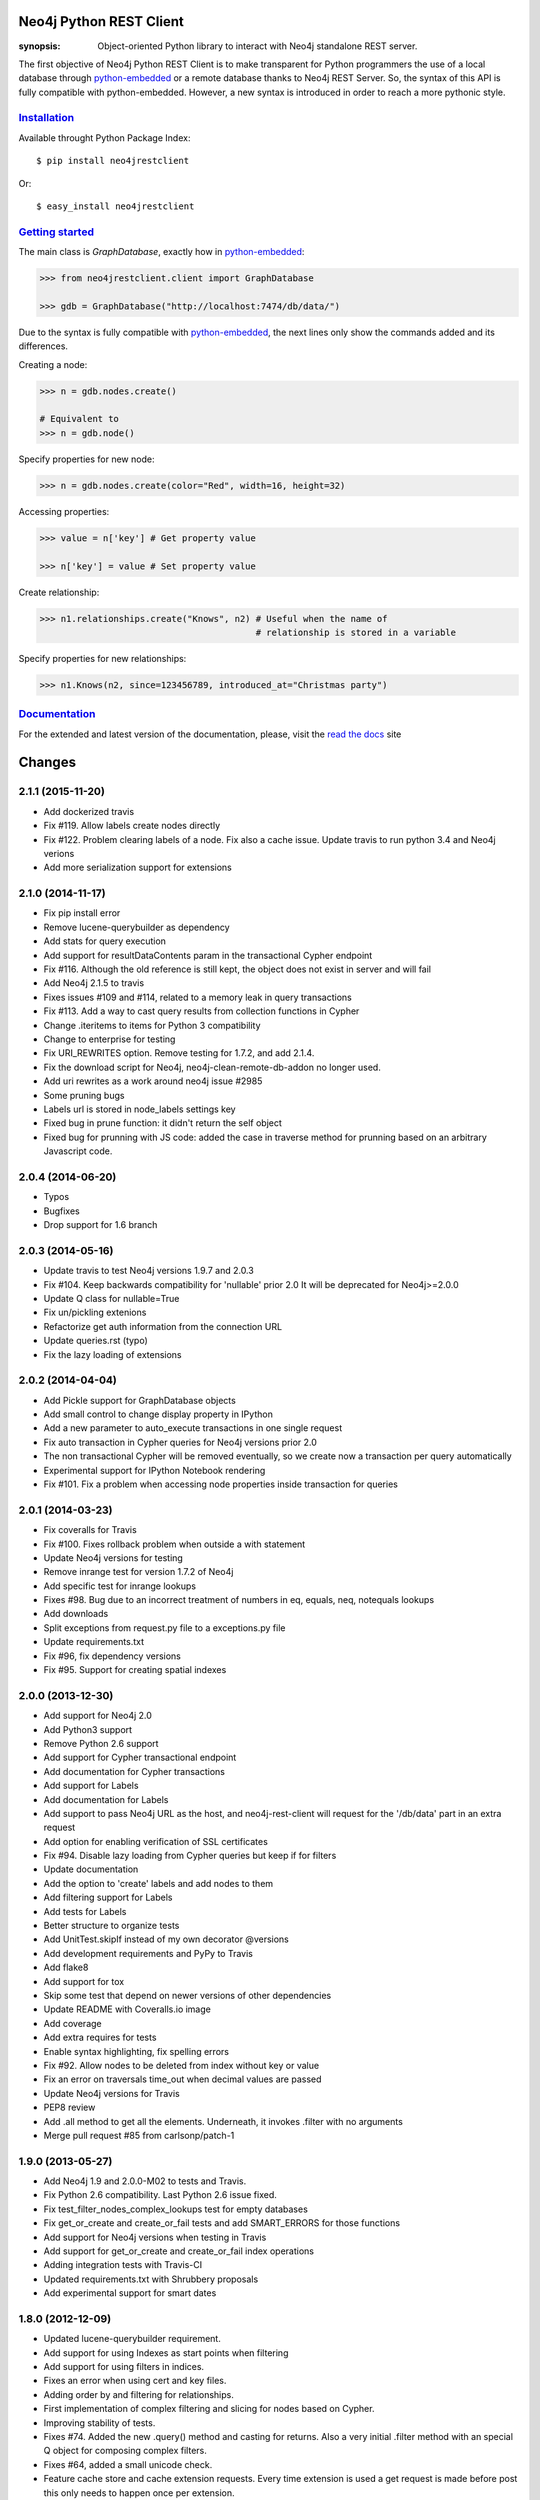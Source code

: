 .. image:: https://travis-ci.org/versae/neo4j-rest-client.png?branch=master
  :target: https://travis-ci.org/versae/neo4j-rest-client

.. image:: https://coveralls.io/repos/versae/neo4j-rest-client/badge.png?branch=master
  :target: https://coveralls.io/r/versae/neo4j-rest-client?branch=master

.. image:: https://pypip.in/d/neo4jrestclient/badge.png
    :target: https://pypi.python.org/pypi/neo4jrestclient/
    :alt: Downloads


Neo4j Python REST Client
========================

:synopsis: Object-oriented Python library to interact with Neo4j standalone REST server.

The first objective of Neo4j Python REST Client is to make transparent for
Python programmers the use of a local database through python-embedded_ or a
remote database thanks to Neo4j REST Server. So, the syntax of this API is
fully compatible with python-embedded. However, a new syntax is introduced in
order to reach a more pythonic style.


Installation_
-------------

Available throught Python Package Index::

  $ pip install neo4jrestclient

Or::

  $ easy_install neo4jrestclient


`Getting started`_
------------------

The main class is *GraphDatabase*, exactly how in python-embedded_:

.. code:: python

  >>> from neo4jrestclient.client import GraphDatabase

  >>> gdb = GraphDatabase("http://localhost:7474/db/data/")

Due to the syntax is fully compatible with python-embedded_, the next lines only show
the commands added and its differences.

Creating a node:

.. code:: python

  >>> n = gdb.nodes.create()

  # Equivalent to
  >>> n = gdb.node()

Specify properties for new node:

.. code:: python

  >>> n = gdb.nodes.create(color="Red", width=16, height=32)

Accessing properties:

.. code:: python

  >>> value = n['key'] # Get property value

  >>> n['key'] = value # Set property value

Create relationship:

.. code:: python

  >>> n1.relationships.create("Knows", n2) # Useful when the name of
                                           # relationship is stored in a variable

Specify properties for new relationships:

.. code:: python

  >>> n1.Knows(n2, since=123456789, introduced_at="Christmas party")


Documentation_
--------------

For the extended and latest version of the documentation, please, visit the
`read the docs`_ site



.. _python-embedded: http://docs.neo4j.org/drivers/python-embedded/snapshot/
.. _lucene-querybuilder: http://github.com/scholrly/lucene-querybuilder
.. _`read the docs`: http://readthedocs.org/docs/neo4j-rest-client/en/latest/
.. _Documentation: http://readthedocs.org/docs/neo4j-rest-client/en/latest/
.. _Installation: https://neo4j-rest-client.readthedocs.org/en/latest/info.html#installation
.. _`Getting started`: https://neo4j-rest-client.readthedocs.org/en/latest/info.html#getting-started


.. image:: https://badges.gitter.im/Join%20Chat.svg
   :alt: Join the chat at https://gitter.im/versae/neo4j-rest-client
   :target: https://gitter.im/versae/neo4j-rest-client?utm_source=badge&utm_medium=badge&utm_campaign=pr-badge&utm_content=badge

Changes
=======

2.1.1 (2015-11-20)
------------------
- Add dockerized travis
- Fix #119. Allow labels create nodes directly
- Fix #122. Problem clearing labels of a node. Fix also a cache issue. Update travis to run python 3.4 and Neo4j verions
- Add more serialization support for extensions


2.1.0 (2014-11-17)
------------------
- Fix pip install error
- Remove lucene-querybuilder as dependency
- Add stats for query execution
- Add support for resultDataContents param in the transactional Cypher endpoint
- Fix #116. Although the old reference is still kept, the object does not exist
  in server and will fail
- Add Neo4j 2.1.5 to travis
- Fixes issues #109 and #114, related to a memory leak in query transactions
- Fix #113. Add a way to cast query results from collection functions in Cypher
- Change .iteritems to items for Python 3 compatibility
- Change to enterprise for testing
- Fix URI_REWRITES option. Remove testing for 1.7.2, and add 2.1.4.
- Fix the download script for Neo4j, neo4j-clean-remote-db-addon no longer used.
- Add uri rewrites as a work around neo4j issue #2985
- Some pruning bugs
- Labels url is stored in node_labels settings key
- Fixed bug in prune function: it didn't return the self object
- Fixed bug for prunning with JS code: added the case in traverse method for
  prunning based on an arbitrary Javascript code.


2.0.4 (2014-06-20)
------------------
- Typos
- Bugfixes
- Drop support for 1.6 branch


2.0.3 (2014-05-16)
------------------
- Update travis to test Neo4j versions 1.9.7 and 2.0.3
- Fix #104. Keep backwards compatibility for 'nullable' prior 2.0
  It will be deprecated for Neo4j>=2.0.0
- Update Q class for nullable=True
- Fix un/pickling extenions
- Refactorize get auth information from the connection URL
- Update queries.rst (typo)
- Fix the lazy loading of extensions


2.0.2 (2014-04-04)
------------------
- Add Pickle support for GraphDatabase objects
- Add small control to change display property in IPython
- Add a new parameter to auto_execute transactions in one single request
- Fix auto transaction in Cypher queries for Neo4j versions prior 2.0
- The non transactional Cypher will be removed eventually, so we create now
  a transaction per query automatically
- Experimental support for IPython Notebook rendering
- Fix #101. Fix a problem when accessing node properties inside transaction
  for queries


2.0.1 (2014-03-23)
------------------
- Fix coveralls for Travis
- Fix #100. Fixes rollback problem when outside a with statement
- Update Neo4j versions for testing
- Remove inrange test for version 1.7.2 of Neo4j
- Add specific test for inrange lookups
- Fixes #98. Bug due to an incorrect treatment of numbers in eq, equals,
  neq, notequals lookups
- Add downloads
- Split exceptions from request.py file to a exceptions.py file
- Update requirements.txt
- Fix #96, fix dependency versions
- Fix #95. Support for creating spatial indexes


2.0.0 (2013-12-30)
------------------
- Add support for Neo4j 2.0
- Add Python3 support
- Remove Python 2.6 support
- Add support for Cypher transactional endpoint
- Add documentation for Cypher transactions
- Add support for Labels
- Add documentation for Labels
- Add support to pass Neo4j URL as the host, and neo4j-rest-client will request
  for the '/db/data' part in an extra request
- Add option for enabling verification of SSL certificates
- Fix #94. Disable lazy loading from Cypher queries but keep if for filters
- Update documentation
- Add the option to 'create' labels and add nodes to them
- Add filtering support for Labels
- Add tests for Labels
- Better structure to organize tests
- Add UnitTest.skipIf instead of my own decorator @versions
- Add development requirements and PyPy to Travis
- Add flake8
- Add support for tox
- Skip some test that depend on newer versions of other dependencies
- Update README with Coveralls.io image
- Add coverage
- Add extra requires for tests
- Enable syntax highlighting, fix spelling errors
- Fix #92. Allow nodes to be deleted from index without key or value
- Fix an error on traversals time_out when decimal values are passed
- Update Neo4j versions for Travis
- PEP8 review
- Add .all method to get all the elements. Underneath, it invokes .filter
  with no arguments
- Merge pull request #85 from carlsonp/patch-1


1.9.0 (2013-05-27)
------------------
- Add Neo4j 1.9 and 2.0.0-M02 to tests and Travis.
- Fix Python 2.6 compatibility. Last Python 2.6 issue fixed.
- Fix test_filter_nodes_complex_lookups test for empty databases
- Fix get_or_create and create_or_fail tests and add SMART_ERRORS for those functions
- Add support for Neo4j versions when testing in Travis
- Add support for get_or_create and create_or_fail index operations
- Adding integration tests with Travis-CI
- Updated requirements.txt with Shrubbery proposals
- Add experimental support for smart dates


1.8.0 (2012-12-09)
------------------
- Updated lucene-querybuilder requirement.
- Add support for using Indexes as start points when filtering
- Add support for using filters in indices.
- Fixes an error when using cert and key files.
- Adding order by and filtering for relationships.
- First implementation of complex filtering and slicing for nodes based on
  Cypher.
- Improving stability of tests.
- Fixes #74. Added the new .query() method and casting for returns. Also a very
  initial .filter method with an special Q object for composing complex filters.
- Fixes #64, added a small unicode check.
- Feature cache store and cache extension requests. Every time extension is used
  a get request is made before post this only needs to happen once per extension.
- Allow user to configure own cache engine, (e.g djangos cache).
- Read test db url from environ.
- Fixes #71. Pass correct url to get. Get with missing '/' was causing an
  additional 302.
- Support keep-alive / pipelining: httplib now instantiated on module load not
  per quest this also fixes caching, when the CACHE option was set a no-cache
  header was added that by passed the cache system.
- Fixes #68. Gremlin query trips on "simple" list, but not an error no
  neo4j-rest-client side.
- Fixes #69. Incorrect node references when splitting transactions.
- Adding support for retrieving index elements in a transaction.
- Fixes #66. Ditch exception catch on root fetch at GraphDatabase.__init__().
  As per #65, current behaviour when auth fails is that a 401 StatusException
  is raised, and caught by this try/except block and a misleading NotFoundError
  is raised in its place - lets just let the StatusException through. Unsure
  about what other Exceptions may be raised but cannot reproduce.
- Fixed issue #69. Transaction split.
- Adding support for retrieving index elements in a transaction.


1.7.0 (2012-05-17)
------------------
- Fixing an error when reating relationships with nodes created previously in
  a transactions.
- Fixing typo (self._aith vs self_auth).
- Fixing #60. Adding support when no port is specified.
- Fixing an error with unicode property names and indexing.


1.6.2 (2012-03-26)
------------------
- Fixing an error indexing with numeric values.
- Fixing an error indexing with boolean values.
- Adding initial unicode suppport for indices.
  Adding better debug messages to 400 response codes.


1.6.1 (2012-02-27)
------------------
- Fixes #29. Adding support for authentication.


1.6.0 (2012-02-27)
------------------
- Adding documentation site.
- Finishing the experimental support for indexing and transactions.
- Adding preliminar indexing support in trasnsactions.
- Adding a new way to traverse the graph based on python-embedded.
- Removing __credits__ in favor of AUTHORS file. Updating version number.
- Fixes #33. Deprecating the requirement of a reference node.
- Added methods to bring it in line with the embedded driver.
- Added .single to Iterable and .items() to Node to bring it into alignment
  with the embedded driver.
- Adding non-functional realtionshos creation inside transactions.
- New returnable type "RAW", added in constants. Very useful for Gremlin and
  Cypher queries.
- Extensions can now return raw results. Fixes #52.
- Added a test for issue #52, returns=RAW.
- Adding relationships support to transactions.
- Fixes #49. Usage in extensions.
- Improving transaction support. Related #49.
- Fixing some PEP08 warnings.
- Fixes #43. Unable to reproduce the error.
- Fixes #49. Improving the batch efficiency in get requests.
- Fixes #47. Improving Paths management in traversals.
- Adding 'content-location' as possible header in responses instead of
  just 'location'.
- Fixing an error wwhen the value of a set property operation is None.
- Merge branch 'master' of github.com:versae/neo4j-rest-client into devel.
- Fix for paginated traversals under Neo4j 1.5.
- Added check for 'content-location' header in PaginatedTraversal, ensuring
  traversals don't stop early with Neo4j 1.5.


1.5.0 (2011-10-31)
------------------
- Removing the smart_quote function from indexing. It's not needed anymore with
  the new way to add elements to indices.
- Fixes #37.
- Using JSON object to set index key and value.


1.4.5 (2011-09-15)
------------------
- Adding more testing to returns parameter in the extensions.
- Fixes 32. It needs some more testing, maybe.
- Updated to using lucene-querybuilder 0.1.5 (bugfixes and better wildcard
  support).
- Fixed the test issue found in #34, and updated the REST client to using
  lucene-querybuilder 0.1.5.
- Fixes #34. Fixing dependency of lucene-querybuilder version
- Fixes #30. Fixing an issue deleting all index entries for a node.
- Fixing an issue with parameters in extensions.
- Ensure that self.result is always present on the object, even if it's None.
- Fixing naming glitch in exception message
- Ensure that self.result is always present on the object, even if it's None
- Fixing an error retrieving relationships in paths.
- Fixing an error in extensions, Path and Position.


1.4.4 (2011-08-17)
------------------
- Merge pull request #28 from mhluongo/master
- Made the DeprecationWarnings a bit more specific.
- Nodes can now be used in set and as dict keys, differentiated by id.
- Added a test for node hashing on id.
- Removed the 'Undirected' reference from tests to avoid a DepreactionWarning.
- Moved the relationship creation DeprecationWarning so creating a relationship
  the preferred way won't raise it.
- Got rid of the DeprecationWarning on import- moved in to whenever using
  Undirected.*.
- Fixed traversal return filters.
- Enabled return filters, including those with custom javascript bodies.
  Eventually a more elegant (Python instead of string based) solution for
  return filter bodies is in order.
- Fixed a mispelling in the test_traversal_return_filter case.
- Added a test for builtin and custom traversal return filters.
- Small bug fix for traversal
- Fixed bug in traverse method for POSITION and PATH return types.


1.4.3 (2011-07-28)
------------------
- Added some deprecation warnings.
- Added support for pickling ans some tests.
- Fixed an error deleting nodes and relationships on transactions.
- Finishied and refactored the full unicode support.


1.4.2 (2011-07-18)
------------------
- Updated the documentation and version.
- Added support for indices deletion.
- Improved Unicode support in properties keys and values and relationships
  types. Adding some tests.


1.4.1 (2011-07-12)
------------------
- Fixed an error retrieving relationships by id.
- Added control to handle exceptions raised by Request objects.
- Updated changes, manifest and readme files.


1.4.0 (2011-07-11)
------------------
- Updated version number for the new release.
- Updated documentation.
- Updated develpment requirements.
- Added support for paginated traversals.
- Passed pyflakes and PEP8 on tests.
- Added weight to Path class.
- Index values now quoted_plus.
- Changed quote to quote_plus for index values.
- Added two tests for unicode and url chars in index values.
- Added initial documentacion for transactions.
- Added the transaction support and several tests.
- Fixed the implementation of __contains__ in Iterable class for evaluation
  of 'in' and 'not in' expressions.
- Added documentation for Iterable objects.
- Added more transactions features.
- Added requirements file for virtual environments in development.
- Improved number of queries slicing the returned objects in a Iterable
  wrapper class.
- Added Q syntax for more complicated queries.
- Added support for the Q query syntax for indexes using the DSL
  at http://github.com/scholrly/lucene-querybuilder
- Fixed an error in the test_query_index case (forgot to include an 'or'.
  between queries).
- Added lucene-querybuilder to the test requirements in setup.py.
- Added a test case for Q-based queries.


1.3.4 (2011-06-22)
------------------
- Fixed the setup.py and httplib2 import error during installing.
- Reordered the options variables in an options.py file.
  Allows index.query() to be called with or without a key
- Fixed issue #15 regarding dependency to httplib2
- Patched index.query() so it can take a query without a key (to support, say,
  mutli-field Lucene queries). Ultimately, query so probably be refactored to
  Index (instead of IndexKey) because IndexKey doesn't actually help with
  full-text queries.
- Fixed for issue #19 (missed that urllib.quote).
- Altered the test_query_index case to reflect how I think indexing should
  work.
- Using assertTrue instead of failUnless in tests.py, failUnless is deprecated
  in 2.7 and up, so I figured we might as well switch.
- Added SMART_ERRORS (aka "Django mode"). If you set SMART_ERROR to True it
  will make the client throw KeyError instead of NotFoundError when a key is
  missing.


1.3.3 (2011-06-14)
------------------
- Fixed an introspection when the results list of a traverse is empty.
- Merge pull request #17 from mhluongo/master
- Resolved the STOP_AT_END_OF_GRAPH traversal test case.
  Calling .traverse(stop=STOP_AT_END_OF_GRAPH) will now traverse the graph
  without a max depth (and without 500 errors).
- Added a failing test case for traverse(stop=STOP_AT_END_OF_GRAPH).


1.3.2 (2011-05-30)
------------------
- Added a test for deleting relationships.
- Fixing an Index compatibility issue with Python 2.6.1.
- Fixing an error in extensions support with named params.


1.3.1 (2011-04-16)
------------------
- Fixing setup.py.


1.3.0 (2011-04-15)
------------------
- First Python Index Package release with full support for Neo4j 1.3.


